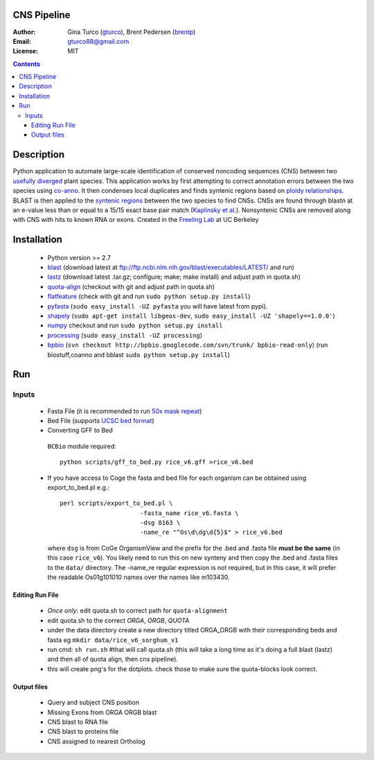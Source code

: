 CNS Pipeline
============
:Author: Gina Turco (`gturco <https://github.com/gturco>`_), Brent Pedersen (`brentp <http://github.com/brentp>`_)
:Email: gturco88@gmail.com
:License: MIT
.. contents ::

Description
===========
Python application to automate large-scale identification of conserved noncoding sequences (CNS) between two `usefully diverged <http://genomevolution.org/wiki/index.php/Useful_divergence>`_ plant species.
This application works by first attempting to correct annotation errors between the two species using `co-anno <https://github.com/gturco/co-anno>`_. It then condenses local duplicates and finds syntenic regions based on `ploidy relationships <https://github.com/tanghaibao/quota-alignment>`_. BLAST is then applied to the `syntenic regions <http://genomevolution.org/wiki/index.php/Syntenic_regions>`_ between the two species to find CNSs. CNSs are found through blastn at an e-value less than or equal to a 15/15 exact base pair match (`Kaplinsky et al. <http://www.pnas.org/content/99/9/6147.long>`_). Nonsyntenic CNSs are removed along with CNS with hits to known RNA or exons.
Created in the `Freeling Lab <http://microscopy.berkeley.edu/~freeling/>`_ at UC Berkeley

.. image:: http://upload.wikimedia.org/wikipedia/commons/0/08/Pipeline_git.png

Installation
============
 + Python version >= 2.7

 + `blast <ftp://ftp.ncbi.nlm.nih.gov/blast/executables/LATEST/>`_
   (download latest at ftp://ftp.ncbi.nlm.nih.gov/blast/executables/LATEST/  and run)

 + `lastz <http://www.bx.psu.edu/~rsharris/lastz/newer/>`_
   (download latest .tar.gz; configure; make; make install) and adjust path in quota.sh)

 + `quota-align <http://github.com/tanghaibao/quota-alignment>`_
   (checkout with git and adjust path in quota.sh)

 + `flatfeature <http://github.com/brentp/flatfeature/>`_
   (check with git and run ``sudo python setup.py install``)

 + `pyfasta <https://github.com/brentp/pyfasta>`_ (``sudo easy_install -UZ pyfasta`` you will have latest from pypi).

 + `shapely <http://pypi.python.org/pypi/Shapely#downloads>`_ (``sudo apt-get install libgeos-dev``, ``sudo easy_install -UZ 'shapely==1.0.0'``)

 + `numpy <http://github.com/numpy/numpy/>`_ checkout and run ``sudo python setup.py install``

 + `processing <http://pypi.python.org/pypi/processing#downloads>`_ (``sudo easy_install -UZ processing``)

 + `bpbio <http://pypi.python.org/pypi/processing#downloads>`_ (``svn checkout http://bpbio.googlecode.com/svn/trunk/ bpbio-read-only``)
   (run biostuff,coanno and bblast ``sudo python setup.py install``)


Run
===
Inputs
-------

 + Fasta File (it is recommended to run `50x mask repeat <http://code.google.com/p/bpbio/source/browse/trunk/scripts/mask_genome/mask_genome.py>`_)
 + Bed File (supports `UCSC bed format <http://genome.ucsc.edu/FAQ/FAQformat#format1>`_)
 + Converting GFF to Bed
  ``BCBio`` module required::
      
      python scripts/gff_to_bed.py rice_v6.gff >rice_v6.bed


 + If you have access to Coge the fasta and bed file for each organism can be obtained using export_to_bed.pl e.g.::

    perl scripts/export_to_bed.pl \
                          -fasta_name rice_v6.fasta \
                          -dsg 8163 \
                          -name_re "^Os\d\dg\d{5}$" > rice_v6.bed

   where ``dsg`` is from CoGe OrganismView and the prefix for the .bed and
   .fasta file **must be the same** (in this case ``rice_v6``).
   You likely need to run this on new synteny and then copy the .bed and
   .fasta files to the ``data/`` directory.
   The -name_re regular expression is not required, but in this case, it will
   prefer the readable Os01g101010 names over the names like m103430.


Editing Run File
::::::::::::::::

 + *Once only*: edit quota.sh to correct path for ``quota-alignment``
 + edit quota.sh to the correct `ORGA`, `ORGB`, `QUOTA`
 + under the data directory create a new directory titled ORGA_ORGB with their corresponding beds and fasta eg ``mkdir data/rice_v6_sorghum_v1``
 + run cmd: ``sh run.sh`` #that will call quota.sh (this will take a long time as it's doing a full blast (lastz) and then all of quota align, then cns pipeline).
 + this will create png's for the dotplots. check those to make sure the quota-blocks look correct.

Output files
::::::::::::

 + Query and subject CNS position
 + Missing Exons from ORGA ORGB blast
 + CNS blast to  RNA file
 + CNS blast to proteins file
 + CNS assigned to nearest Ortholog
